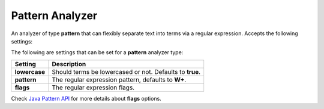 .. _es-guide-reference-index-modules-analysis-pattern-analyzer:

================
Pattern Analyzer
================

An analyzer of type **pattern** that can flexibly separate text into terms via a regular expression. Accepts the following settings:


The following are settings that can be set for a **pattern** analyzer type:


===============  ==========================================================
 Setting          Description                                              
===============  ==========================================================
**lowercase**    Should terms be lowercased or not. Defaults to **true**.  
**pattern**      The regular expression pattern, defaults to **\W+**.      
**flags**        The regular expression flags.                             
===============  ==========================================================

Check `Java Pattern API <http://download.oracle.com/javase/6/docs/api/java/util/regex/Pattern.html#field_summary>`_  for more details about **flags** options.

